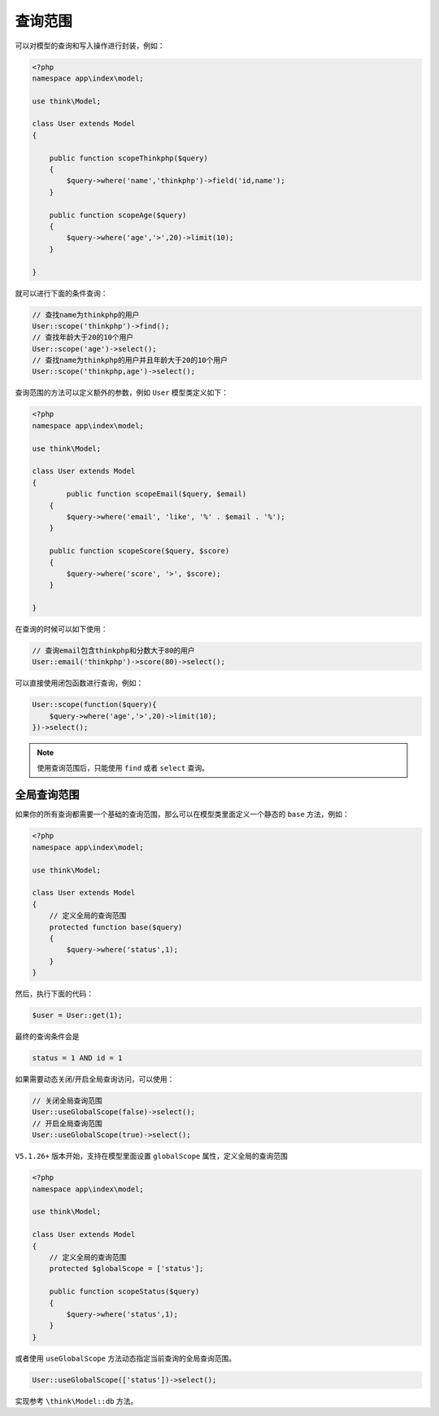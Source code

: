 ****
查询范围
****

可以对模型的查询和写入操作进行封装，例如：

.. code-block:: php

	<?php
	namespace app\index\model;

	use think\Model;

	class User extends Model
	{

	    public function scopeThinkphp($query)
	    {
	        $query->where('name','thinkphp')->field('id,name');
	    }
	    
	    public function scopeAge($query)
	    {
	        $query->where('age','>',20)->limit(10);
	    }    
	    
	}

就可以进行下面的条件查询：

.. code-block:: php

	// 查找name为thinkphp的用户
	User::scope('thinkphp')->find();
	// 查找年龄大于20的10个用户
	User::scope('age')->select();
	// 查找name为thinkphp的用户并且年龄大于20的10个用户
	User::scope('thinkphp,age')->select();

查询范围的方法可以定义额外的参数，例如 ``User`` 模型类定义如下：

.. code-block:: php

	<?php
	namespace app\index\model;

	use think\Model;

	class User extends Model
	{
		public function scopeEmail($query, $email)
	    {
	    	$query->where('email', 'like', '%' . $email . '%');
	    }
	    
	    public function scopeScore($query, $score)
	    {
	    	$query->where('score', '>', $score);
	    }
	    
	}

在查询的时候可以如下使用：

.. code-block:: php

	// 查询email包含thinkphp和分数大于80的用户
	User::email('thinkphp')->score(80)->select();

可以直接使用闭包函数进行查询，例如：

.. code-block:: php

	User::scope(function($query){
	    $query->where('age','>',20)->limit(10);
	})->select();

.. note:: 使用查询范围后，只能使用 ``find`` 或者 ``select`` 查询。


全局查询范围
===========
如果你的所有查询都需要一个基础的查询范围，那么可以在模型类里面定义一个静态的 ``base`` 方法，例如：

.. code-block:: php

	<?php
	namespace app\index\model;

	use think\Model;

	class User extends Model
	{
	    // 定义全局的查询范围
	    protected function base($query)
	    {
	        $query->where('status',1);
	    }
	}

然后，执行下面的代码：

.. code-block:: shell

    $user = User::get(1);

最终的查询条件会是

.. code-block:: shell

    status = 1 AND id = 1

如果需要动态关闭/开启全局查询访问，可以使用：

.. code-block:: php

	// 关闭全局查询范围
	User::useGlobalScope(false)->select();
	// 开启全局查询范围
	User::useGlobalScope(true)->select();

``V5.1.26+`` 版本开始，支持在模型里面设置 ``globalScope`` 属性，定义全局的查询范围

.. code-block:: php

	<?php
	namespace app\index\model;

	use think\Model;

	class User extends Model
	{
	    // 定义全局的查询范围
	    protected $globalScope = ['status'];

	    public function scopeStatus($query)
	    {
	        $query->where('status',1);
	    }
	}

或者使用 ``useGlobalScope`` 方法动态指定当前查询的全局查询范围。

.. code-block:: php

    User::useGlobalScope(['status'])->select();

实现参考 ``\think\Model::db`` 方法。
















